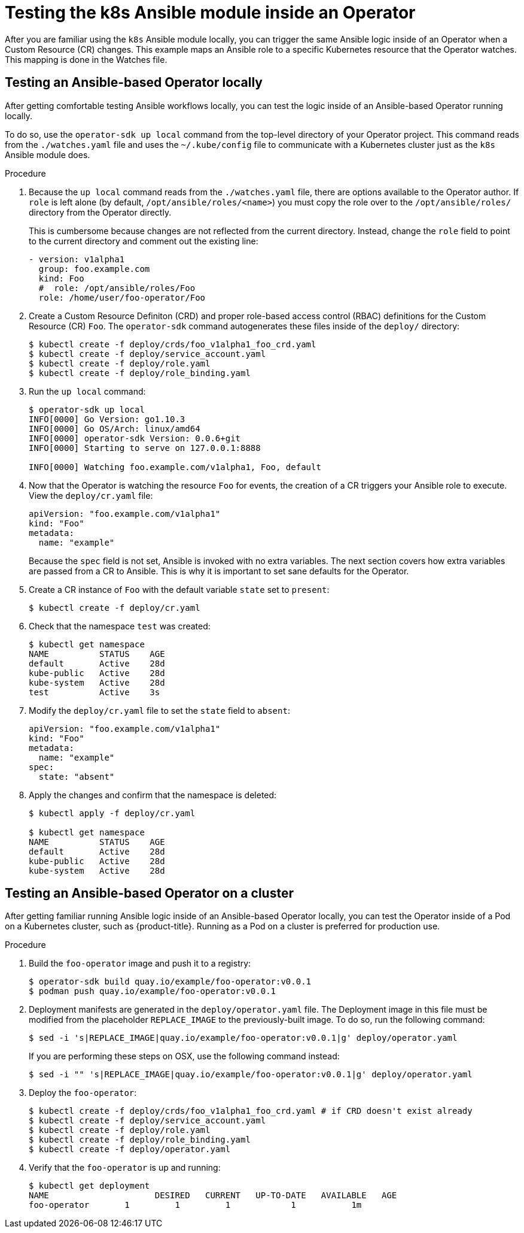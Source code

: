 // Module included in the following assemblies:
//
// * applications/operator_sdk/osdk-ansible.adoc

[id="osdk-ansible-k8s-module-inside-operator-{context}"]
= Testing the k8s Ansible module inside an Operator

After you are familiar using the `k8s` Ansible module locally, you can trigger
the same Ansible logic inside of an Operator when a Custom Resource (CR)
changes. This example maps an Ansible role to a specific Kubernetes resource
that the Operator watches. This mapping is done in the Watches file.

[id="osdk-ansible-k8s-module-inside-operator-testing-local-{context}"]
== Testing an Ansible-based Operator locally

After getting comfortable testing Ansible workflows locally, you can test the
logic inside of an Ansible-based Operator running locally.

To do so, use the `operator-sdk up local` command from the top-level directory
of your Operator project. This command reads from the `./watches.yaml` file and
uses the `~/.kube/config` file to communicate with a Kubernetes cluster just as
the `k8s` Ansible module does.

////
Possible .Prerequisites list item:

This section assumes the developer has read the Ansible Operator user guide and has the proper dependencies installed.
////

.Procedure

. Because the `up local` command reads from the `./watches.yaml` file, there are
options available to the Operator author. If `role` is left alone (by default,
`/opt/ansible/roles/<name>`) you must copy the role over to the
`/opt/ansible/roles/` directory from the Operator directly.
+
This is cumbersome because changes are not reflected from the current directory.
Instead, change the `role` field to point to the current directory and comment
out the existing line:
+
[source,yaml]
----
- version: v1alpha1
  group: foo.example.com
  kind: Foo
  #  role: /opt/ansible/roles/Foo
  role: /home/user/foo-operator/Foo
----

. Create a Custom Resource Definiton (CRD) and proper role-based access control
(RBAC) definitions for the Custom Resource (CR) `Foo`. The `operator-sdk`
command autogenerates these files inside of the `deploy/` directory:
+
----
$ kubectl create -f deploy/crds/foo_v1alpha1_foo_crd.yaml
$ kubectl create -f deploy/service_account.yaml
$ kubectl create -f deploy/role.yaml
$ kubectl create -f deploy/role_binding.yaml
----

. Run the `up local` command:
+
----
$ operator-sdk up local
INFO[0000] Go Version: go1.10.3
INFO[0000] Go OS/Arch: linux/amd64
INFO[0000] operator-sdk Version: 0.0.6+git
INFO[0000] Starting to serve on 127.0.0.1:8888

INFO[0000] Watching foo.example.com/v1alpha1, Foo, default
----

. Now that the Operator is watching the resource `Foo` for events, the creation
of a CR triggers your Ansible role to execute. View the `deploy/cr.yaml` file:
+
[source,yaml]
----
apiVersion: "foo.example.com/v1alpha1"
kind: "Foo"
metadata:
  name: "example"
----
+
Because the `spec` field is not set, Ansible is invoked with no extra variables.
The next section covers how extra variables are passed from a CR to Ansible.
This is why it is important to set sane defaults for the Operator.

. Create a CR instance of `Foo` with the default variable `state` set to
`present`:
+
----
$ kubectl create -f deploy/cr.yaml
----

. Check that the namespace `test` was created:
+
----
$ kubectl get namespace
NAME          STATUS    AGE
default       Active    28d
kube-public   Active    28d
kube-system   Active    28d
test          Active    3s
----

. Modify the `deploy/cr.yaml` file to set the `state` field to `absent`:
+
[source,yaml]
----
apiVersion: "foo.example.com/v1alpha1"
kind: "Foo"
metadata:
  name: "example"
spec:
  state: "absent"
----

. Apply the changes and confirm that the namespace is deleted:
+
----
$ kubectl apply -f deploy/cr.yaml

$ kubectl get namespace
NAME          STATUS    AGE
default       Active    28d
kube-public   Active    28d
kube-system   Active    28d
----

[id="osdk-ansible-k8s-module-inside-operator-testing-cluster-{context}"]
== Testing an Ansible-based Operator on a cluster

After getting familiar running Ansible logic inside of an Ansible-based Operator
locally, you can test the Operator inside of a Pod on a Kubernetes cluster, such
as {product-title}. Running as a Pod on a cluster is preferred for production
use.

.Procedure

. Build the `foo-operator` image and push it to a registry:
+
----
$ operator-sdk build quay.io/example/foo-operator:v0.0.1
$ podman push quay.io/example/foo-operator:v0.0.1
----

. Deployment manifests are generated in the `deploy/operator.yaml` file. The
Deployment image in this file must be modified from the placeholder
`REPLACE_IMAGE` to the previously-built image. To do so, run the following
command:
+
----
$ sed -i 's|REPLACE_IMAGE|quay.io/example/foo-operator:v0.0.1|g' deploy/operator.yaml
----
+
If you are performing these steps on OSX, use the following command instead:
+
----
$ sed -i "" 's|REPLACE_IMAGE|quay.io/example/foo-operator:v0.0.1|g' deploy/operator.yaml
----

. Deploy the `foo-operator`:
+
----
$ kubectl create -f deploy/crds/foo_v1alpha1_foo_crd.yaml # if CRD doesn't exist already
$ kubectl create -f deploy/service_account.yaml
$ kubectl create -f deploy/role.yaml
$ kubectl create -f deploy/role_binding.yaml
$ kubectl create -f deploy/operator.yaml
----

. Verify that the `foo-operator` is up and running:
+
----
$ kubectl get deployment
NAME                     DESIRED   CURRENT   UP-TO-DATE   AVAILABLE   AGE
foo-operator       1         1         1            1           1m
----
